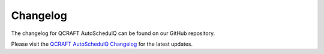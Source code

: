 .. _changelog:

Changelog
=========

The changelog for QCRAFT AutoSchedulQ can be found on our GitHub repository.

Please visit the `QCRAFT AutoSchedulQ Changelog <https://github.com/Qcraft-UEx/QCRAFT-AutoSchedulQ/blob/main/CHANGELOG.md>`_ for the latest updates.